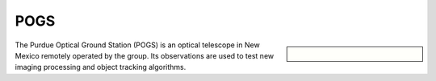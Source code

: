 POGS
====

.. sidebar::
    
    .. figure:: _static/pogs/pogs.png

The Purdue Optical Ground Station (POGS) is an optical telescope in New Mexico remotely operated by the group. Its observations are used to test new imaging processing and object tracking algorithms.

